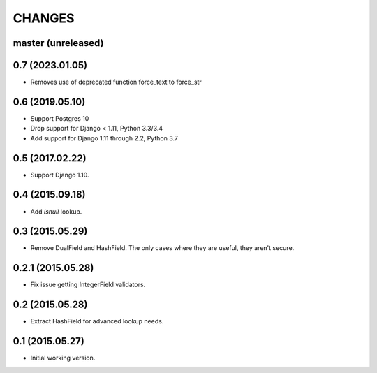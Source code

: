 CHANGES
=======

master (unreleased)
-------------------
0.7 (2023.01.05)
----------------

* Removes use of deprecated function force_text to force_str

0.6 (2019.05.10)
----------------

* Support Postgres 10
* Drop support for Django < 1.11, Python 3.3/3.4
* Add support for Django 1.11 through 2.2, Python 3.7

0.5 (2017.02.22)
----------------

* Support Django 1.10.

0.4 (2015.09.18)
----------------

* Add `isnull` lookup.


0.3 (2015.05.29)
----------------

* Remove DualField and HashField. The only cases where they are useful, they
  aren't secure.


0.2.1 (2015.05.28)
------------------

* Fix issue getting IntegerField validators.


0.2 (2015.05.28)
----------------

* Extract HashField for advanced lookup needs.


0.1 (2015.05.27)
----------------

* Initial working version.
